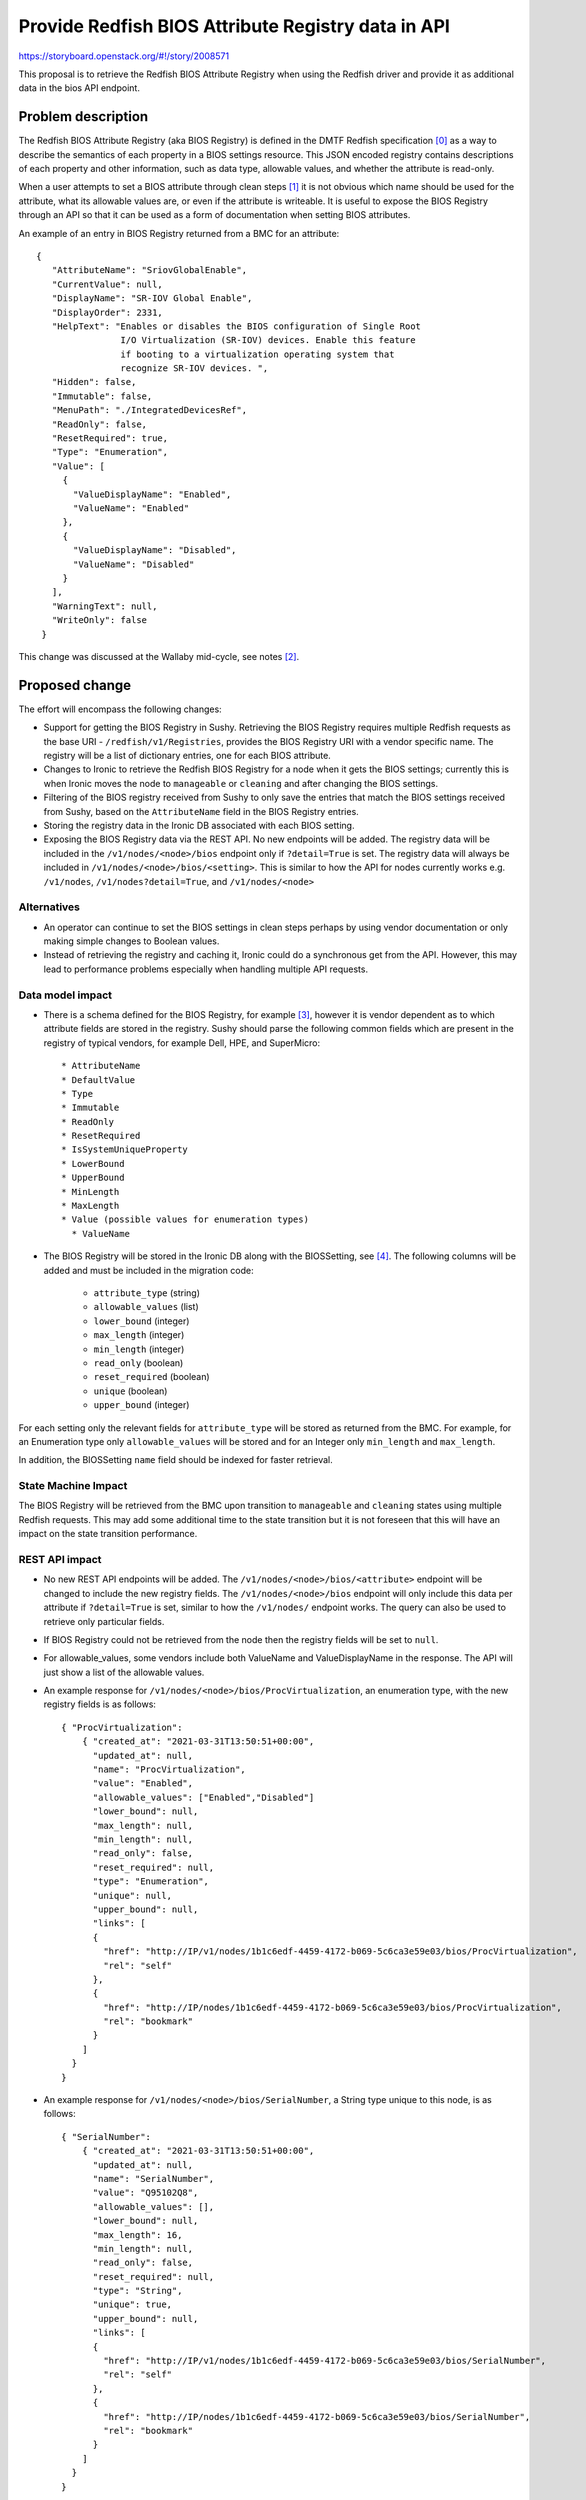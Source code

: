 ..
 This work is licensed under a Creative Commons Attribution 3.0 Unported
 License.

 http://creativecommons.org/licenses/by/3.0/legalcode

===================================================
Provide Redfish BIOS Attribute Registry data in API
===================================================

https://storyboard.openstack.org/#!/story/2008571

This proposal is to retrieve the Redfish BIOS Attribute Registry when using
the Redfish driver and provide it as additional data in the bios API endpoint.

Problem description
===================

The Redfish BIOS Attribute Registry (aka BIOS Registry) is defined in the DMTF
Redfish specification [0]_ as a way to describe the semantics of each property
in a BIOS settings resource. This JSON encoded registry contains descriptions
of each property and other information, such as data type, allowable values,
and whether the attribute is read-only.

When a user attempts to set a BIOS attribute through clean steps [1]_ it is not
obvious which name should be used for the attribute, what its allowable values
are, or even if the attribute is writeable. It is useful to expose the
BIOS Registry through an API so that it can be used as a form of documentation
when setting BIOS attributes.

An example of an entry in BIOS Registry returned from a BMC for an attribute::

     {
        "AttributeName": "SriovGlobalEnable",
        "CurrentValue": null,
        "DisplayName": "SR-IOV Global Enable",
        "DisplayOrder": 2331,
        "HelpText": "Enables or disables the BIOS configuration of Single Root
                     I/O Virtualization (SR-IOV) devices. Enable this feature
                     if booting to a virtualization operating system that
                     recognize SR-IOV devices. ",
        "Hidden": false,
        "Immutable": false,
        "MenuPath": "./IntegratedDevicesRef",
        "ReadOnly": false,
        "ResetRequired": true,
        "Type": "Enumeration",
        "Value": [
          {
            "ValueDisplayName": "Enabled",
            "ValueName": "Enabled"
          },
          {
            "ValueDisplayName": "Disabled",
            "ValueName": "Disabled"
          }
        ],
        "WarningText": null,
        "WriteOnly": false
      }

This change was discussed at the Wallaby mid-cycle, see notes [2]_.

Proposed change
===============

The effort will encompass the following changes:

* Support for getting the BIOS Registry in Sushy. Retrieving the BIOS
  Registry requires multiple Redfish requests as the base URI -
  ``/redfish/v1/Registries``, provides the BIOS Registry URI with a vendor
  specific name. The registry will be a list of dictionary entries, one for
  each BIOS attribute.

* Changes to Ironic to retrieve the Redfish BIOS Registry for a node when
  it gets the BIOS settings; currently this is when Ironic moves the node to
  ``manageable`` or ``cleaning`` and after changing the BIOS settings.

* Filtering of the BIOS registry received from Sushy to only save the entries
  that match the BIOS settings received from Sushy, based on the
  ``AttributeName`` field in the BIOS Registry entries.

* Storing the registry data in the Ironic DB associated with each BIOS setting.

* Exposing the BIOS Registry data via the REST API. No new endpoints will
  be added. The registry data will be included in the
  ``/v1/nodes/<node>/bios`` endpoint only if ``?detail=True`` is set. The
  registry data will always be included in ``/v1/nodes/<node>/bios/<setting>``.
  This is similar to how the API for nodes currently works e.g. ``/v1/nodes``,
  ``/v1/nodes?detail=True``, and ``/v1/nodes/<node>``

Alternatives
------------

* An operator can continue to set the BIOS settings in clean steps perhaps
  by using vendor documentation or only making simple changes to Boolean
  values.

* Instead of retrieving the registry and caching it, Ironic could do a
  synchronous get from the API. However, this may lead to performance problems
  especially when handling multiple API requests.

Data model impact
-----------------

* There is a schema defined for the BIOS Registry, for example [3]_, however
  it is vendor dependent as to which attribute fields are stored in the
  registry. Sushy should parse the following common fields which are present
  in the registry of typical vendors, for example Dell, HPE, and SuperMicro::

    * AttributeName
    * DefaultValue
    * Type
    * Immutable
    * ReadOnly
    * ResetRequired
    * IsSystemUniqueProperty
    * LowerBound
    * UpperBound
    * MinLength
    * MaxLength
    * Value (possible values for enumeration types)
      * ValueName

* The BIOS Registry will be stored in the Ironic DB along with the BIOSSetting,
  see [4]_. The following columns will be added and must be included in the
  migration code:

    * ``attribute_type`` (string)
    * ``allowable_values`` (list)
    * ``lower_bound`` (integer)
    * ``max_length`` (integer)
    * ``min_length`` (integer)
    * ``read_only`` (boolean)
    * ``reset_required`` (boolean)
    * ``unique`` (boolean)
    * ``upper_bound`` (integer)

For each setting only the relevant fields for ``attribute_type`` will be stored
as returned from the BMC. For example, for an Enumeration type only
``allowable_values`` will be stored and for an Integer only ``min_length`` and
``max_length``.

In addition, the BIOSSetting ``name`` field should be indexed for faster
retrieval.

State Machine Impact
--------------------

The BIOS Registry will be retrieved from the BMC upon transition to
``manageable`` and ``cleaning`` states using multiple Redfish requests. This
may add some additional time to the state transition but it is not
foreseen that this will have an impact on the state transition performance.

REST API impact
---------------

* No new REST API endpoints will be added. The
  ``/v1/nodes/<node>/bios/<attribute>`` endpoint will be changed to include
  the new registry fields. The ``/v1/nodes/<node>/bios`` endpoint
  will only include this data per attribute if ``?detail=True`` is set,
  similar to how the ``/v1/nodes/`` endpoint works. The query can also be
  used to retrieve only particular fields.

* If BIOS Registry could not be retrieved from the node then the registry
  fields will be set to ``null``.

* For allowable_values, some vendors include both ValueName and
  ValueDisplayName in the response. The API will just show a list of the
  allowable values.

* An example response for ``/v1/nodes/<node>/bios/ProcVirtualization``, an
  enumeration type, with the new registry fields is as follows::

    { "ProcVirtualization":
        { "created_at": "2021-03-31T13:50:51+00:00",
          "updated_at": null,
          "name": "ProcVirtualization",
          "value": "Enabled",
          "allowable_values": ["Enabled","Disabled"]
          "lower_bound": null,
          "max_length": null,
          "min_length": null,
          "read_only": false,
          "reset_required": null,
          "type": "Enumeration",
          "unique": null,
          "upper_bound": null,
          "links": [
          {
            "href": "http://IP/v1/nodes/1b1c6edf-4459-4172-b069-5c6ca3e59e03/bios/ProcVirtualization",
            "rel": "self"
          },
          {
            "href": "http://IP/nodes/1b1c6edf-4459-4172-b069-5c6ca3e59e03/bios/ProcVirtualization",
            "rel": "bookmark"
          }
        ]
      }
    }

* An example response for ``/v1/nodes/<node>/bios/SerialNumber``, a
  String type unique to this node, is as follows::

    { "SerialNumber":
        { "created_at": "2021-03-31T13:50:51+00:00",
          "updated_at": null,
          "name": "SerialNumber",
          "value": "Q95102Q8",
          "allowable_values": [],
          "lower_bound": null,
          "max_length": 16,
          "min_length": null,
          "read_only": false,
          "reset_required": null,
          "type": "String",
          "unique": true,
          "upper_bound": null,
          "links": [
          {
            "href": "http://IP/v1/nodes/1b1c6edf-4459-4172-b069-5c6ca3e59e03/bios/SerialNumber",
            "rel": "self"
          },
          {
            "href": "http://IP/nodes/1b1c6edf-4459-4172-b069-5c6ca3e59e03/bios/SerialNumber",
            "rel": "bookmark"
          }
        ]
      }
    }


Client (CLI) impact
-------------------

"baremetal" CLI
~~~~~~~~~~~~~~~~~~~~~~~~~

* The bios command ``baremetal node bios`` will change as follows.

  * This command will now include the registry data as an additional
    fields, for example::

      $ baremetal node bios setting show hp-910 ProcVirtualization -f json
      {
        "created_at": "2021-03-31T13:50:51+00:00",
        "name": "ProcVirtualization",
        "updated_at": null,
        "value": "Enabled"
        "allowable_values": ["Enabled","Disabled"]
        "lower_bound": null,
        "max_length": null,
        "min_length": null,
        "read_only": false,
        "reset_required": null,
        "type": "Enumeration",
        "unique": null,
        "upper_bound": null,
      }

* A new parameter ``--long`` will be added to the ``baremetal node bios list``
  command to include the registry data for each attribute. It will not be
  included by default. This is similar to ``baremetal node list <node> --long``
  command.

"openstacksdk"
~~~~~~~~~~~~~~

Openstacksdk does not currently have support for bios settings. Although not a
requirement for this specification. bios should be added to openstacksdk and
the detailed registry information should be included.

RPC API impact
--------------

A new method to get the BIOS registry will be added to the RPC API.

Driver API impact
-----------------

* The ``cache_bios_settings`` method in the Redfish driver will now also get
  the BIOS Registry from Sushy.

Nova driver impact
------------------

None

Ramdisk impact
--------------

None

Security impact
---------------

Unprivileged access to the BIOS configuration can expose sensitive BIOS
information and configurable BIOS options to attackers, which may lead to
disruptive consequence. It's recommended that this kind of ability is
restricted to administrative roles.

Other end user impact
---------------------

None

Scalability impact
------------------

The Redfish requests to retrieve BIOS Registry data will increase the traffic
to the BMC however, since these requests will only be when the node
transitions to ``manageable`` or ``cleaning``, it should not impact
scalability.

The BIOS Registry data will be stored in the Ironic DB along with the BIOS
setting that it corresponds to. This will add to the size of the Ironic DB
but its not expected to be prohibitive as the BIOS settings list, although
it varies per vendor, is approximately 100 to 200 items.

Performance Impact
------------------

It is not expected that this change will introduce a performance impact
on the time it takes for nodes to transition to ``manageable`` or ``cleaning``.

Other deployer impact
---------------------

None

Developer impact
----------------

None

Implementation
==============

Assignee(s)
-----------

Primary assignee:
  bfournie@redhat.com

Work Items
----------

* Add support for BIOS Registry to Sushy
* Add caching support for the registry to Ironic.
* Add retrieval of the registry in Ironic when transitioning the node
  to ``cleaning`` or ``manageable`` and store/update the cache.
* Add the API to get the BIOS Registry for the node.
* Add configuration items for ``bios_registory_lang`` and
  ``bios_registry_enable`` to ironic.conf.


Dependencies
============

None

Testing
=======

* Unit testing will be added with sample vendor data but it will necessary
  for 3rd party testing to be added to test each vendor's interface.

Upgrades and Backwards Compatibility
====================================

None

Documentation Impact
====================

* API reference will be updated.

References
==========

.. [0] DMTF Redfish Specification - http://redfish.dmtf.org/schemas/DSP0266_1.11.0.html
.. [1] BIOS configuration - https://github.com/openstack/ironic-specs/blob/master/specs/approved/generic-bios-config.rst
.. [2] Discussion at Wallaby mid-cycle - https://etherpad.opendev.org/p/ironic-wallaby-midcycle
.. [3] AttributeRegistry schema - https://redfish.dmtf.org/schemas/v1/AttributeRegistry.v1_3_4.json
.. [4] BIOSSetting in Ironic DB - https://opendev.org/openstack/ironic/src/branch/master/ironic/db/sqlalchemy/models.py#L326
